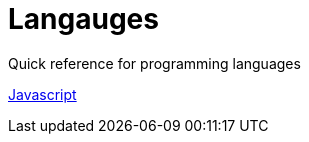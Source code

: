 = Langauges
:!csharp:
Quick reference for programming languages
:toc:
:toc-placement!:

toc::[]

<<javascript.adoc#,Javascript>>